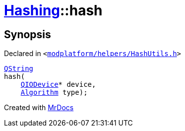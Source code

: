 [#Hashing-hash-02]
= xref:Hashing.adoc[Hashing]::hash
:relfileprefix: ../
:mrdocs:


== Synopsis

Declared in `&lt;https://github.com/PrismLauncher/PrismLauncher/blob/develop/launcher/modplatform/helpers/HashUtils.h#L17[modplatform&sol;helpers&sol;HashUtils&period;h]&gt;`

[source,cpp,subs="verbatim,replacements,macros,-callouts"]
----
xref:QString.adoc[QString]
hash(
    xref:QIODevice.adoc[QIODevice]* device,
    xref:Hashing/Algorithm.adoc[Algorithm] type);
----



[.small]#Created with https://www.mrdocs.com[MrDocs]#
